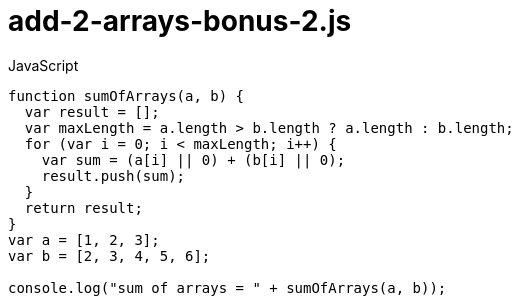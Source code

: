 # {title}
:title: add-2-arrays-bonus-2.js
:library: Asciidoctor
:source-highlighter: pygments
:pygments-linenums-mode: table
:experimental:
:last-update-label!:

[source,javascript,linenums]
.JavaScript
----
function sumOfArrays(a, b) {
  var result = [];
  var maxLength = a.length > b.length ? a.length : b.length;
  for (var i = 0; i < maxLength; i++) {
    var sum = (a[i] || 0) + (b[i] || 0);
    result.push(sum);
  }
  return result;
}
var a = [1, 2, 3];
var b = [2, 3, 4, 5, 6];

console.log("sum of arrays = " + sumOfArrays(a, b));
----
